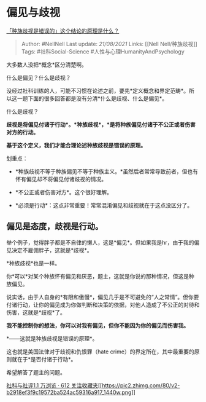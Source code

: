 * 偏见与歧视
  :PROPERTIES:
  :CUSTOM_ID: 偏见与歧视
  :END:

[[https://www.zhihu.com/question/343791709/answer/814480186][「种族歧视是错误的」这个结论的原理是什么？]]

#+BEGIN_QUOTE
  Author: #NellNell Last update: /21/08/2021/ Links: [[Nell
  Nell/种族歧视]] Tags: #社科Social-Science
  #人性与心理HumanityAndPsychology
#+END_QUOTE

大多数人没把*概念*区分清楚啊。

什么是偏见？什么是歧视？

没经过社科训练的人，可能不习惯在论述之前，要先*定义概念和界定范畴*。所以这一题下面的很多回答都是没有分清*什么是歧视、什么是偏见*。

什么是歧视？

*歧视是将偏见付诸于行动*。*种族歧视*，*是将种族偏见付诸于不公正或者伤害对方的行动。*

*基于这个定义，我们才能合理论述种族歧视是错误的原理。*

划重点：

-  *种族歧视不等于种族偏见不等于种族主义。*虽然后者常常导致前者，但也有怀有偏见却不将偏见付诸歧视的情况。

-  *不公正或者伤害对方*。这个很好理解。

-  *必须是行动*：这点非常重要！常常混淆偏见和歧视就在于这点没区分了。

** *偏见是态度，歧视是行动。*
   :PROPERTIES:
   :CUSTOM_ID: 偏见是态度歧视是行动
   :END:

举个例子，觉得胖子都是不自律的懒人，这是*偏见*。但如果我是hr，由于我的偏见决定不雇佣胖子，这就是*歧视*。

*种族歧视*也是一样。

你*可以*对某个种族怀有偏见和厌恶，题主，这就是你说的那种情况，但这是种族偏见。

说实话，由于人自身的*有限和傲慢*，偏见几乎是不可避免的“人之常情”。但你要付诸行动，让你的偏见成为你做判断和决策的依据，对他人造成了不公正的对待和伤害，这就是*歧视*了。

*我不能控制你的想法，你可以对我有偏见，但你不能因为你的偏见而伤害我。*

*------这就是种族歧视是错误的原理*。

这也就是美国法律对于歧视和仇恨罪（hate
crime）的界定所在，其中最重要的原则就在于*是否付诸于行动*。

希望解答了题主的问题。

[[https://zhihu.com/collection/313819737][社科与社评1.1 万浏览 · 612
关注收藏夹[[https://pic2.zhimg.com/80/v2-b2918ef3f9c19572ba524ac59316a917_1440w.png]]]]
